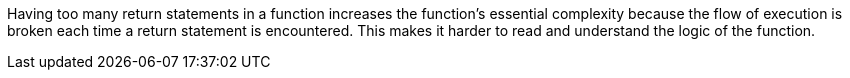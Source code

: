 Having too many return statements in a function increases the function's essential complexity because the flow of execution is broken each time a return statement is encountered. This makes it harder to read and understand the logic of the function.
